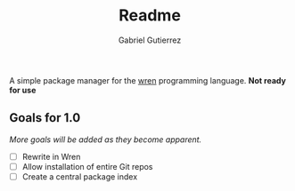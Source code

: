 #+TITLE: Readme
#+AUTHOR: Gabriel Gutierrez

A simple package manager for the [[https://wren.io][wren]] programming language. *Not ready for use*

** Goals for 1.0

   /More goals will be added as they become apparent./

   - [ ] Rewrite in Wren 
   - [ ] Allow installation of entire Git repos
   - [ ] Create a central package index

